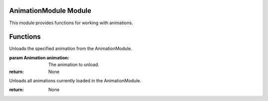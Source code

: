 

AnimationModule Module
----------------------

This module provides functions for working with animations.

Functions
---------

.. function:: AnimationModule.loadAnimation(filename)

   Loads an animation from the specified file.

   :param str filename: The filename of the animation.

.. function:: AnimationModule.unloadAnimation(animation)

Unloads the specified animation from the AnimationModule.

:param Animation animation: The animation to unload.

:return: None

.. function:: AnimationModule.unloadAll()

Unloads all animations currently loaded in the AnimationModule.

:return: None
